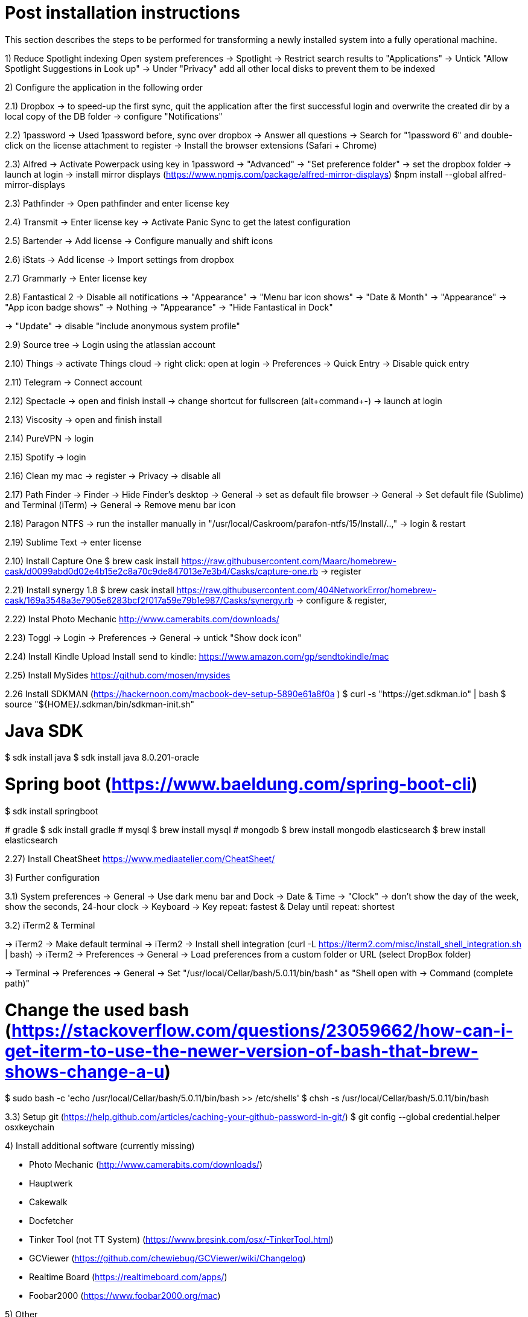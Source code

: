 # Post installation instructions

This section describes the steps to be performed for transforming a newly installed system into a fully operational machine.

1) Reduce Spotlight indexing
Open system preferences -> Spotlight
-> Restrict search results to "Applications"
-> Untick "Allow Spotlight Suggestions in Look up"
-> Under "Privacy" add all other local disks to prevent them to be indexed


2) Configure the application in the following order

2.1) Dropbox
-> to speed-up the first sync, quit the application after the first successful login and overwrite the created dir by a local copy of the DB folder
-> configure "Notifications"

2.2) 1password
-> Used 1password before, sync over dropbox
-> Answer all questions
-> Search for "1password 6" and double-click on the license attachment to register
-> Install the browser extensions (Safari + Chrome)

2.3) Alfred
-> Activate Powerpack using key in 1password
-> "Advanced" -> "Set preference folder" -> set the dropbox folder
-> launch at login
-> install mirror displays (https://www.npmjs.com/package/alfred-mirror-displays)
	$npm install --global alfred-mirror-displays

2.3) Pathfinder
-> Open pathfinder and enter license key

2.4) Transmit
-> Enter license key
-> Activate Panic Sync to get the latest configuration

2.5) Bartender
-> Add license
-> Configure manually and shift icons

2.6) iStats
-> Add license
-> Import settings from dropbox

2.7) Grammarly
-> Enter license key

2.8) Fantastical 2
-> Disable all notifications
-> "Appearance" -> "Menu bar icon shows" -> "Date & Month"
-> "Appearance" -> "App icon badge shows" -> Nothing
-> "Appearance" -> "Hide Fantastical in Dock"

-> "Update" -> disable "include anonymous system profile"

2.9) Source tree
-> Login using the atlassian account

2.10) Things
-> activate Things cloud
-> right click: open at login
-> Preferences -> Quick Entry -> Disable quick entry

2.11) Telegram
-> Connect account

2.12) Spectacle
-> open and finish install
-> change shortcut for fullscreen (alt+command+-)
-> launch at login

2.13) Viscosity
-> open and finish install

2.14) PureVPN
-> login

2.15) Spotify
-> login

2.16) Clean my mac
-> register
-> Privacy -> disable all

2.17) Path Finder
-> Finder -> Hide Finder's desktop
-> General -> set as default file browser
-> General -> Set default file (Sublime) and Terminal (iTerm)
-> General -> Remove menu bar icon

2.18) Paragon NTFS
-> run the installer manually in "/usr/local/Caskroom/parafon-ntfs/15/Install/..‚"
-> login & restart

2.19) Sublime Text
-> enter license

2.10) Install Capture One
$ brew cask install https://raw.githubusercontent.com/Maarc/homebrew-cask/d0099abd0d02e4b15e2c8a70c9de847013e7e3b4/Casks/capture-one.rb
-> register

2.21) Install synergy 1.8
$ brew cask install https://raw.githubusercontent.com/404NetworkError/homebrew-cask/169a3548a3e7905e6283bcf2f017a59e79b1e987/Casks/synergy.rb
-> configure & register‚

2.22) Instal Photo Mechanic
http://www.camerabits.com/downloads/

2.23) Toggl
-> Login
-> Preferences -> General -> untick "Show dock icon"

2.24) Install Kindle Upload
Install send to kindle: https://www.amazon.com/gp/sendtokindle/mac

2.25) Install MySides
https://github.com/mosen/mysides

2.26 Install SDKMAN (https://hackernoon.com/macbook-dev-setup-5890e61a8f0a  )
$ curl -s "https://get.sdkman.io" | bash
$ source "${HOME}/.sdkman/bin/sdkman-init.sh"

# Java SDK
$ sdk install java
$ sdk install java 8.0.201-oracle

# Spring boot (https://www.baeldung.com/spring-boot-cli)
$ sdk install springboot

(( # gradle
$ sdk install gradle
# mysql
$ brew install mysql
# mongodb
$ brew install mongodb
elasticsearch
$ brew install elasticsearch ))

2.27) Install CheatSheet
https://www.mediaatelier.com/CheatSheet/


3) Further configuration

3.1) System preferences
-> General -> Use dark menu bar and Dock
-> Date & Time -> "Clock" -> don't show the day of the week, show the seconds, 24-hour clock
-> Keyboard -> Key repeat: fastest & Delay until repeat: shortest

3.2) iTerm2 & Terminal

-> iTerm2 -> Make default terminal
-> iTerm2 -> Install shell integration (curl -L https://iterm2.com/misc/install_shell_integration.sh | bash)
-> iTerm2 -> Preferences -> General -> Load preferences from a custom folder or URL (select DropBox folder)

-> Terminal -> Preferences -> General -> Set "/usr/local/Cellar/bash/5.0.11/bin/bash" as "Shell open with -> Command (complete path)"

# Change the used bash (https://stackoverflow.com/questions/23059662/how-can-i-get-iterm-to-use-the-newer-version-of-bash-that-brew-shows-change-a-u)
$ sudo bash -c 'echo /usr/local/Cellar/bash/5.0.11/bin/bash >> /etc/shells'
$ chsh -s /usr/local/Cellar/bash/5.0.11/bin/bash

3.3) Setup git (https://help.github.com/articles/caching-your-github-password-in-git/)
$ git config --global credential.helper osxkeychain


4) Install additional software (currently missing)

- Photo Mechanic (http://www.camerabits.com/downloads/)
- Hauptwerk
- Cakewalk
- Docfetcher
- Tinker Tool (not TT System) (https://www.bresink.com/osx/-TinkerTool.html)
- GCViewer (https://github.com/chewiebug/GCViewer/wiki/Changelog)
- Realtime Board (https://realtimeboard.com/apps/)
- Foobar2000 (https://www.foobar2000.org/mac)


5) Other

Install latest Ruby version
https://gorails.com/setup/osx/10.14-mojave

Load testing: install ad / JMeter / Locust / The Grinder


6) Deprecated 

Install Java8 (done using sdkman)
> brew tap caskroom/versions
> brew cask install java8


7) To be verified and added

?? Hazel
?? flycut

brew install exiftool
==> Downloading https://homebrew.bintray.com/bottles/exiftool-11.30.mojave.bottl

Install Sony Imaging Edge
https://imagingedge.sony.net/de-de/ie-desktop.html

Cask Fonts from NerdFonts (https://nerdfonts.com/#cheat-sheet)
brew tap homebrew/cask-fonts
brew cask install font-hack-nerd-font
brew cask install font-awesome-terminal-fonts

# CLIs

## AWS 
brew install awscli

## Azure
brew install azure-cli

## GCP
brew cask install google-cloud-sdk

## CloudFoundry CLI
brew tap cloudfoundry/tap
brew install bosh-cli
brew install cf-cli
brew install credhub-cli
brew install bbl
brew install bbr

## Pivotal CLI
brew tap nevenc/tap
brew install pivnet-cli
brew install om-cli
brew install pace-cli

## Kubernetes CLI
brew install kubernetes-cli


# Asciinema
brew install asciinema
